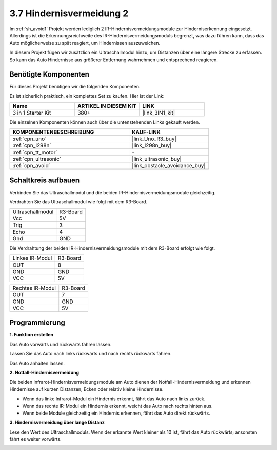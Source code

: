 .. _sh_avoid2:

3.7 Hindernisvermeidung 2
==================================

Im :ref:`sh_avoid1` Projekt werden lediglich 2 IR-Hindernisvermeidungsmodule zur Hinderniserkennung eingesetzt. Allerdings ist die Erkennungsreichweite des IR-Hindernisvermeidungsmoduls begrenzt, was dazu führen kann, dass das Auto möglicherweise zu spät reagiert, um Hindernissen auszuweichen.

In diesem Projekt fügen wir zusätzlich ein Ultraschallmodul hinzu, um Distanzen über eine längere Strecke zu erfassen. So kann das Auto Hindernisse aus größerer Entfernung wahrnehmen und entsprechend reagieren.

Benötigte Komponenten
-------------------------

Für dieses Projekt benötigen wir die folgenden Komponenten.

Es ist sicherlich praktisch, ein komplettes Set zu kaufen. Hier ist der Link:

.. list-table::
    :widths: 20 20 20
    :header-rows: 1

    *   - Name
        - ARTIKEL IN DIESEM KIT
        - LINK
    *   - 3 in 1 Starter Kit
        - 380+
        - |link_3IN1_kit|

Die einzelnen Komponenten können auch über die untenstehenden Links gekauft werden.

.. list-table::
    :widths: 30 20
    :header-rows: 1

    *   - KOMPONENTENBESCHREIBUNG
        - KAUF-LINK

    *   - :ref:`cpn_uno`
        - |link_Uno_R3_buy|
    *   - :ref:`cpn_l298n` 
        - |link_l298n_buy|
    *   - :ref:`cpn_tt_motor`
        - \-
    *   - :ref:`cpn_ultrasonic`
        - |link_ultrasonic_buy|
    *   - :ref:`cpn_avoid` 
        - |link_obstacle_avoidance_buy|

Schaltkreis aufbauen
-----------------------

Verbinden Sie das Ultraschallmodul und die beiden IR-Hindernisvermeidungsmodule gleichzeitig.

Verdrahten Sie das Ultraschallmodul wie folgt mit dem R3-Board.

.. list-table:: 

    * - Ultraschallmodul
      - R3-Board
    * - Vcc
      - 5V
    * - Trig
      - 3
    * - Echo
      - 4
    * - Gnd
      - GND


Die Verdrahtung der beiden IR-Hindernisvermeidungsmodule mit dem R3-Board erfolgt wie folgt.

.. list-table:: 

    * - Linkes IR-Modul
      - R3-Board
    * - OUT
      - 8
    * - GND
      - GND
    * - VCC
      - 5V

.. list-table:: 

    * - Rechtes IR-Modul
      - R3-Board
    * - OUT
      - 7
    * - GND
      - GND
    * - VCC
      - 5V

.. image:: img/car_avoid_ultrasonic.jpg
    :width: 800

Programmierung
---------------

**1. Funktion erstellen**

Das Auto vorwärts und rückwärts fahren lassen.

.. image:: img/7_avoid2_1.png

Lassen Sie das Auto nach links rückwärts und nach rechts rückwärts fahren.

.. image:: img/7_avoid2_2.png

Das Auto anhalten lassen.

.. image:: img/7_avoid2_3.png

**2. Notfall-Hindernisvermeidung**

Die beiden Infrarot-Hindernisvermeidungsmodule am Auto dienen der Notfall-Hindernisvermeidung und erkennen Hindernisse auf kurzen Distanzen, Ecken oder relativ kleine Hindernisse.

* Wenn das linke Infrarot-Modul ein Hindernis erkennt, fährt das Auto nach links zurück.
* Wenn das rechte IR-Modul ein Hindernis erkennt, weicht das Auto nach rechts hinten aus.
* Wenn beide Module gleichzeitig ein Hindernis erkennen, fährt das Auto direkt rückwärts.

.. image:: img/7_avoid2_4.png

**3. Hindernisvermeidung über lange Distanz**

Lese den Wert des Ultraschallmoduls. Wenn der erkannte Wert kleiner als 10 ist, fährt das Auto rückwärts; ansonsten fährt es weiter vorwärts.

.. image:: img/7_avoid2_5.png
